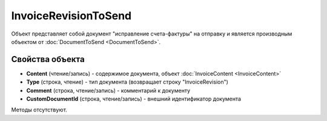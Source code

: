 ﻿InvoiceRevisionToSend
=====================

Объект представляет собой документ "исправление счета-фактуры" на отправку 
и является производным объектом от :doc:`DocumentToSend <DocumentToSend>`.

Свойства объекта
----------------

- **Content** (чтение/запись) - содержимое документа, объект :doc:`InvoiceContent <InvoiceContent>`

- **Type** (строка, чтение) - тип документа (возвращает строку "InvoiceRevision")

- **Comment** (строка, чтение/запись) - комментарий к документу

- **CustomDocumentId** (строка, чтение/запись) - внешний идентификатор документа


Методы отсутствуют.